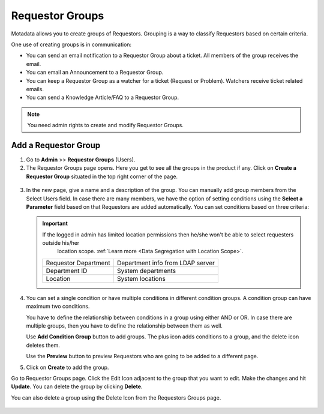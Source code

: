 ****************
Requestor Groups
****************

Motadata allows you to create groups of Requestors. Grouping is a way
to classify Requestors based on certain criteria.

One use of creating groups is in communication:

-  You can send an email notification to a Requestor Group about a
   ticket. All members of the group receives the email.

-  You can email an Announcement to a Requestor Group.

-  You can keep a Requestor Group as a watcher for a ticket (Request or
   Problem). Watchers receive ticket related emails.

-  You can send a Knowledge Article/FAQ to a Requestor Group.

.. note:: You need admin rights to create and modify Requestor Groups.

Add a Requestor Group
=====================

1. Go to **Admin** >> **Requestor Groups** (Users).

2. The Requestor Groups page opens. Here you get to see all the groups
   in the product if any. Click on **Create a Requestor Group** situated
   in the top right corner of the page.

.. _adf-20:
.. figure:: https://s3-ap-southeast-1.amazonaws.com/flotomate-resources/admin/AD-20.png
    :align: center
    :alt: figure 20

3. In the new page, give a name and a description of the group. You can
   manually add group members from the Select Users field. In case there
   are many members, we have the option of setting conditions using the
   **Select a Parameter** field based on that Requestors are added
   automatically. You can set conditions based on three criteria:

   .. Important:: If the logged in admin has limited location permissions then he/she won't be able to select requesters outside his/her
                  location scope. :ref:`Learn more <Data Segregation with Location Scope>`.

    +----------------------+----------------------------------+
    | Requestor Department | Department info from LDAP server |
    +----------------------+----------------------------------+
    | Department ID        | System departments               |
    +----------------------+----------------------------------+
    | Location             | System locations                 |
    +----------------------+----------------------------------+

.. _adf-21:
.. figure:: https://s3-ap-southeast-1.amazonaws.com/flotomate-resources/admin/AD-21.png
    :align: center
    :alt: figure 21

4. You can set a single condition or have multiple conditions in
   different condition groups. A condition group can have maximum two
   conditions.

   You have to define the relationship between conditions in a group
   using either AND or OR. In case there are multiple groups, then you
   have to define the relationship between them as well.

   Use **Add Condition Group** button to add groups. The plus icon adds
   conditions to a group, and the delete icon deletes them.

   Use the **Preview** button to preview Requestors who are going to be
   added to a different page.

5. Click on **Create** to add the group.

Go to Requestor Groups page. Click the Edit Icon adjacent to the group
that you want to edit. Make the changes and hit **Update**. You can
delete the group by clicking **Delete**.

You can also delete a group using the Delete Icon from the Requestors
Groups page.

.. _adf-22:
.. figure:: https://s3-ap-southeast-1.amazonaws.com/flotomate-resources/admin/AD-22.png
    :align: center
    :alt: figure 22